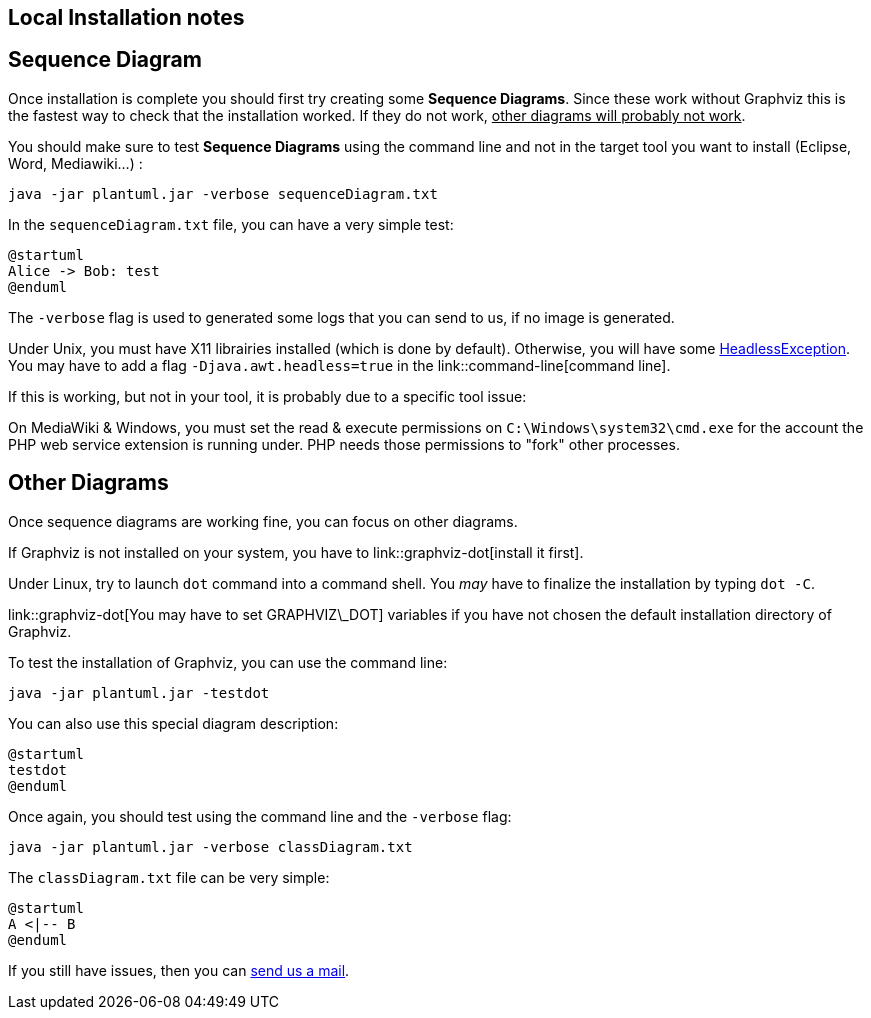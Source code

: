 == Local Installation notes


== Sequence Diagram

Once installation is complete you should first try creating some **Sequence Diagrams**. Since these work without Graphviz this is the fastest way to check that the installation worked. If they do not work, +++<u>other diagrams will probably not work</u>+++.

You should make sure to test **Sequence Diagrams** using the command line and not in the target tool you want to install (Eclipse, Word, Mediawiki...) :

----
java -jar plantuml.jar -verbose sequenceDiagram.txt
----

In the `+sequenceDiagram.txt+` file, you can have a very simple test:

----
@startuml
Alice -> Bob: test
@enduml
----

The `+-verbose+` flag is used to generated some logs that you can send to us, if no image is generated.

Under Unix, you must have X11 librairies installed (which is done by default). Otherwise, you will have some http://www.oracle.com/technetwork/articles/javase/headless-136834.html[HeadlessException].
You may have to add a flag `+-Djava.awt.headless=true+` in the link::command-line[command line].

If this is working, but not in your tool, it is probably due to a specific tool issue:

On MediaWiki & Windows, you must set the read & execute permissions on `+C:\Windows\system32\cmd.exe+` for the account the PHP web service extension is running under. PHP needs those permissions to "fork" other processes.


== Other Diagrams

Once sequence diagrams are working fine, you can focus on other diagrams.

If Graphviz is not installed on your system, you have to link::graphviz-dot[install it first].

Under Linux, try to launch `+dot+` command into a command shell. You __may__ have to finalize the installation by typing `+dot -C+`.

link::graphviz-dot[You may have to set GRAPHVIZ\_DOT] variables if you have not chosen the default installation directory of Graphviz.

To test the installation of Graphviz, you can use the command line:
----
java -jar plantuml.jar -testdot
----

You can also use this special diagram description:

----
@startuml
testdot
@enduml
----

Once again, you should test using the command line and the `+-verbose+` flag:

----
java -jar plantuml.jar -verbose classDiagram.txt
----

The `+classDiagram.txt+` file can be very simple:

----
@startuml
A <|-- B
@enduml
----

If you still have issues, then you can mailto:plantuml@gmail.com[send us a mail].


